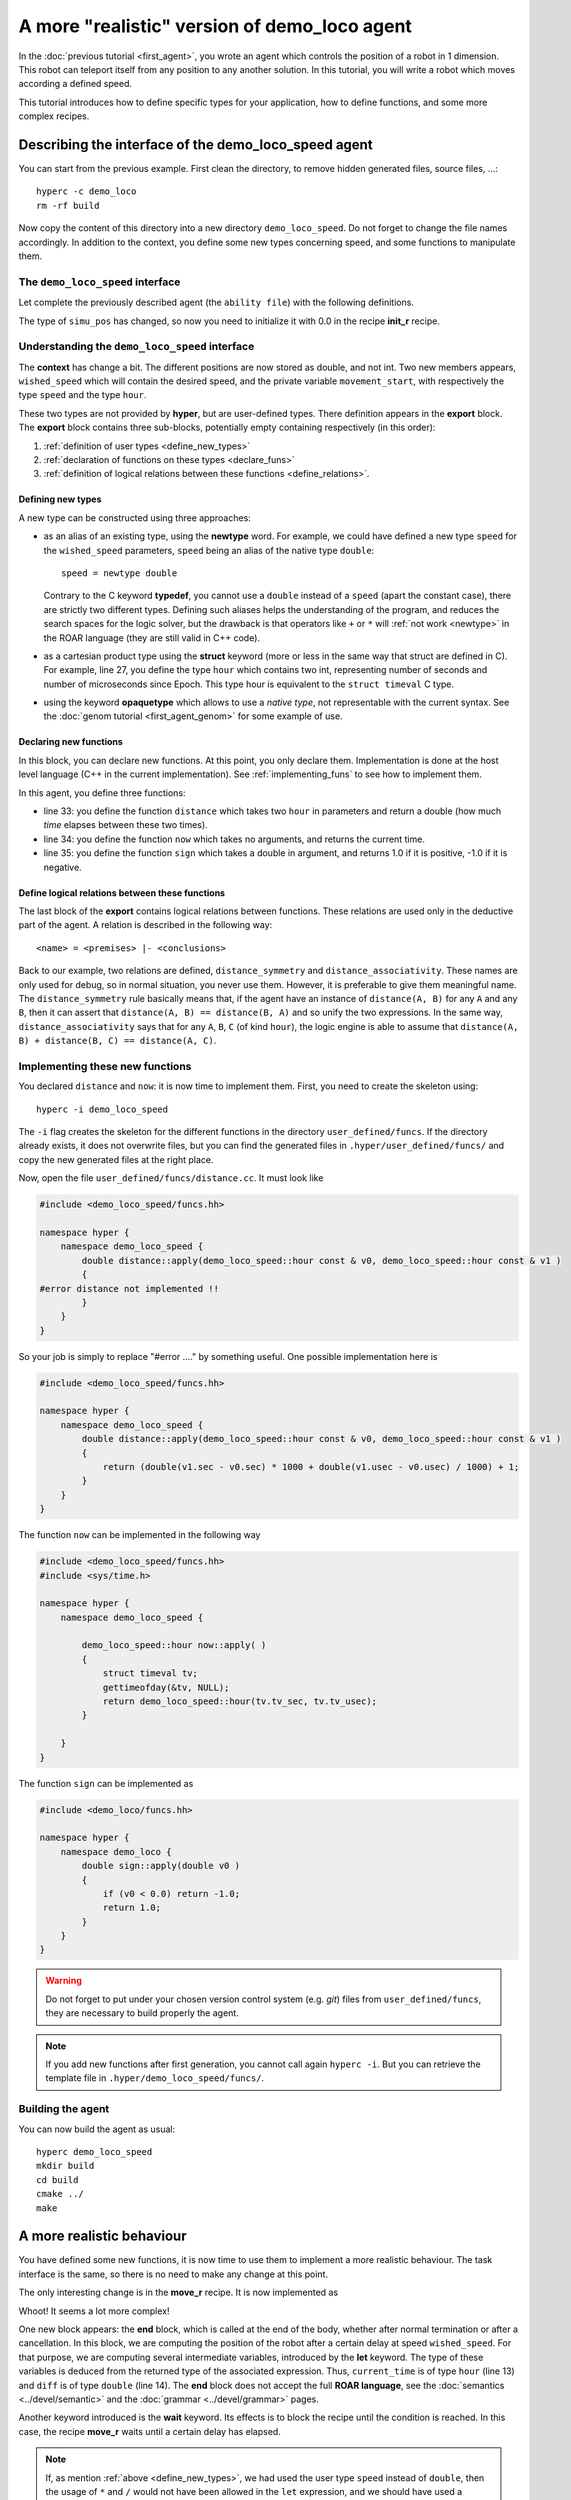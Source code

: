 A more "realistic" version of demo_loco agent
=============================================

In the :doc:`previous tutorial <first_agent>`, you wrote an agent which
controls the position of a robot in 1 dimension. This robot can teleport itself
from any position to any another solution. In this tutorial, you will write a
robot which moves according a defined speed. 

This tutorial introduces how to define specific types for your application,
how to define functions, and some more complex recipes.

Describing the interface of the demo_loco_speed agent
-----------------------------------------------------

You can start from the previous example. First clean the directory, to remove
hidden generated files, source files, ...::

    hyperc -c demo_loco
    rm -rf build

Now copy the content of this directory into a new directory ``demo_loco_speed``.
Do not forget to change the file names accordingly. In addition to the context,
you define some new types concerning speed, and some functions to manipulate
them.

The ``demo_loco_speed`` interface
+++++++++++++++++++++++++++++++++

Let complete the previously described agent (the ``ability file``) with the
following definitions.

.. code-block:: c
    :linenos:

    demo_loco_speed = ability
    {
        context =
        {
            {
                /* read-write variables */
                double goal;
                double wished_speed = 1.0;
            }
            {
                /* read-only variables */
                double pos = get_pos();
            }
            {
                /* private variables */
                bool init = false;
                double simu_pos;
                hour movement_start;
                double movement_sign;
            }
        }

        export =
        {
            {
                /* Here, define your own types */
                hour = struct { int sec; int usec; };
            }

            {
                /* Here, declare your functions */
                double distance(hour A, hour B);
                hour now();
                double sign(double d);
            }
            {
                /* Here, some logical relations between these functions */
                distance_symmetry = distance(A, B) |- distance(A, B) == distance(B, A);
                distance_associativity = distance(A, B), distance(B, C) |- distance(A,C) == distance(A, B) + distance(B,C);
            }

        }
    }

The type of ``simu_pos`` has changed, so now you need to initialize it with 0.0
in the recipe **init_r** recipe.

Understanding the ``demo_loco_speed`` interface
+++++++++++++++++++++++++++++++++++++++++++++++

The **context** has change a bit. The different positions are now stored as
double, and not int. Two new members appears, ``wished_speed`` which will
contain the desired speed, and the private variable ``movement_start``, with
respectively the type ``speed`` and the type ``hour``. 

These two types are not provided by **hyper**, but are user-defined types.
There definition appears in the **export** block. The **export** block
contains three sub-blocks, potentially empty containing respectively (in
this order):

#. :ref:`definition of user types <define_new_types>`
#. :ref:`declaration of functions on these types <declare_funs>`
#. :ref:`definition of logical relations between these functions <define_relations>`.

.. _define_new_types:

Defining new types
******************

A new type can be constructed using three approaches:

- as an alias of an existing type, using the **newtype** word. For example,
  we could have defined a new type ``speed`` for the ``wished_speed``
  parameters, ``speed`` being an alias of the native type ``double``::

    speed = newtype double
  
  Contrary to the C keyword **typedef**, you cannot use a ``double`` instead of
  a ``speed`` (apart the constant case), there are strictly two different types.
  Defining such aliases helps the understanding of the program, and reduces the
  search spaces for the logic solver, but the drawback is that operators like
  ``+`` or ``*`` will :ref:`not work <newtype>` in the ROAR language (they are
  still valid in C++ code).
- as a cartesian product type using the **struct** keyword (more or less in
  the same way that struct are defined in C). For example, line 27, you define
  the type ``hour`` which contains two int, representing number of seconds and
  number of microseconds since Epoch. This type hour is equivalent to the
  ``struct timeval`` C type.
- using the keyword **opaquetype** which allows to use a *native type*, not
  representable with the current syntax. See the :doc:`genom tutorial
  <first_agent_genom>` for some example of use.

.. _declare_funs:

Declaring new functions
***********************

In this block, you can declare new functions. At this point, you only declare
them. Implementation is done at the host level language (C++ in the current
implementation). See :ref:`implementing_funs` to see how to implement them.

In this agent, you define three functions:

- line 33: you define the function ``distance`` which takes two ``hour`` in
  parameters and return a double (how much *time* elapses between these two
  times).
- line 34: you define the function ``now`` which takes no arguments, and
  returns the current time.
- line 35: you define the function ``sign`` which takes a double in argument, 
  and returns 1.0 if it is positive, -1.0 if it is negative.

.. _define_relations:

Define logical relations between these functions
************************************************

The last block of the **export** contains logical relations between functions.
These relations are used only in the deductive part of the agent. A relation
is described in the following way::

    <name> = <premises> |- <conclusions> 

Back to our example, two relations are defined, ``distance_symmetry`` and
``distance_associativity``. These names are only used for debug, so in normal
situation, you never use them. However, it is preferable to give them
meaningful name. The ``distance_symmetry`` rule basically means that, if the
agent have an instance of ``distance(A, B)`` for any ``A`` and any ``B``, then
it can assert that ``distance(A, B) == distance(B, A)`` and so unify the two
expressions. In the same way, ``distance_associativity`` says that for any
``A``, ``B``, ``C`` (of kind ``hour``), the logic engine is able to assume
that ``distance(A, B) + distance(B, C) == distance(A, C)``. 

.. _implementing_funs:

Implementing these new functions
++++++++++++++++++++++++++++++++

You declared ``distance`` and ``now``: it is now time to implement them.
First, you need to create the skeleton using::

    hyperc -i demo_loco_speed

The ``-i`` flag creates the skeleton for the different functions in the directory
``user_defined/funcs``. If the directory already exists, it does not overwrite
files, but you can find the generated files in ``.hyper/user_defined/funcs/``
and copy the new generated files at the right place.

Now, open the file ``user_defined/funcs/distance.cc``. It must look like

.. code-block:: c++

    #include <demo_loco_speed/funcs.hh>

    namespace hyper {
        namespace demo_loco_speed {
            double distance::apply(demo_loco_speed::hour const & v0, demo_loco_speed::hour const & v1 )
            {
    #error distance not implemented !!
            }
        }
    }

So your job is simply to replace "#error ...." by something useful. One
possible implementation here is

.. code-block:: c++

    #include <demo_loco_speed/funcs.hh> 
  
    namespace hyper {
        namespace demo_loco_speed {
            double distance::apply(demo_loco_speed::hour const & v0, demo_loco_speed::hour const & v1 )
            {
                return (double(v1.sec - v0.sec) * 1000 + double(v1.usec - v0.usec) / 1000) + 1;
            }
        }  
    }

The function ``now`` can be implemented in the following way

.. code-block:: c++

    #include <demo_loco_speed/funcs.hh>
    #include <sys/time.h>

    namespace hyper {
        namespace demo_loco_speed {

            demo_loco_speed::hour now::apply( )
            {
                struct timeval tv;
                gettimeofday(&tv, NULL);
                return demo_loco_speed::hour(tv.tv_sec, tv.tv_usec);
            }

        }
    }

The function ``sign`` can be implemented as

.. code-block:: c++

    #include <demo_loco/funcs.hh>

    namespace hyper {
        namespace demo_loco {
            double sign::apply(double v0 )
            {
                if (v0 < 0.0) return -1.0;
                return 1.0;
            }
        }
    }

.. warning::

    Do not forget to put under your chosen version control system (e.g. *git*)
    files from ``user_defined/funcs``, they are necessary to build properly the
    agent.

.. note::

    If you add new functions after first generation, you cannot call again
    ``hyperc -i``. But you can retrieve the template file in
    ``.hyper/demo_loco_speed/funcs/``.

Building the agent
++++++++++++++++++

You can now build the agent as usual::

    hyperc demo_loco_speed
    mkdir build
    cd build
    cmake ../
    make

A more realistic behaviour
--------------------------

You have defined some new functions, it is now time to use them to implement a
more realistic behaviour. The task interface is the same, so there is no need to
make any change at this point.

The only interesting change is in the **move_r** recipe. It is now implemented
as

.. code-block:: c
    :linenos:

    move = recipe {
        pre = {}
        post = {}
        body = {
            set movement_start now()
            let move_distance goal - simu_pos
            set movement_sign sign(move_distance)
            let time_needed movement_sign * move_distance / wished_speed
            wait(distance(movement_start, now()) > time_needed)
        }

        end = {
            let current_time now()
            let diff distance(current_time, movement_start)
            let dist diff * wished_speed * movement_sign
            set simu_pos simu_pos + dist
        }
    }

Whoot! It seems a lot more complex!

One new block appears: the **end** block, which is called at the end of the
body, whether after normal termination or after a cancellation. In this block,
we are computing the position of the robot after a certain delay at speed
``wished_speed``. For that purpose, we are computing several intermediate
variables, introduced by the **let** keyword. The type of these variables is
deduced from the returned type of the associated expression. Thus,
``current_time`` is of type ``hour`` (line 13) and ``diff`` is of type
``double`` (line 14). The **end** block does not accept the full **ROAR
language**, see the :doc:`semantics <../devel/semantic>` and the :doc:`grammar
<../devel/grammar>` pages.

Another keyword introduced is the **wait** keyword. Its effects is to block the
recipe until the condition is reached. In this case, the recipe **move_r**
waits until a certain delay has elapsed.

.. _newtype :

.. Note:: 

    If, as mention :ref:`above <define_new_types>`, we had used the user type
    ``speed`` instead of ``double``, then the usage of ``*`` and ``/`` would not
    have been allowed in the ``let`` expression, and we should have used a
    "convert" function (with C++ code) instead. This is the drawback of ``new
    type``.

Using the agent
+++++++++++++++

The agent has more or less the same interface than the previous one, the main
difference is the use of double instead of int for ``goal`` and ``pos``.

.. warning::

    hyper does not promote constant int in constant double. In particular 1 is
    not a valid entry for a double. Use 1.0.

Now, let's play with our agent ! First, do not forget to run ``hyperruntime``
and the agent ``hyper_demo_loco_speed`` (remember the first tutorial!). Then,
let's try to send a constraint to our agent::

    hyper_demo_loco_speed_test make "demo_loco_speed::pos == demo_loco_speed::goal where demo_loco_speed::goal == 10.0"


Contrary to previous call, it does not return instantaneously. It takes
approximatively 10 sec. You can verify this using using ``time``::

    time hyper_demo_loco_speed_test make "demo_loco_speed::pos == demo_loco_speed::goal where demo_loco_speed::goal == 0.0"

You can check the position of the agent using the same command than previously.
Normally, it must be around 0.0 (but not exactly 0.0, due to the method used to
compute the simulated position).

You can try also to play on the ``wished_speed``::

    time hyper_demo_loco_speed_test make "demo_loco_speed::pos == demo_loco_speed::goal where demo_loco_speed::goal == 20.0 && demo_loco_speed::wished_speed=10.0"

This must only takes approximatively 2 seconds.
